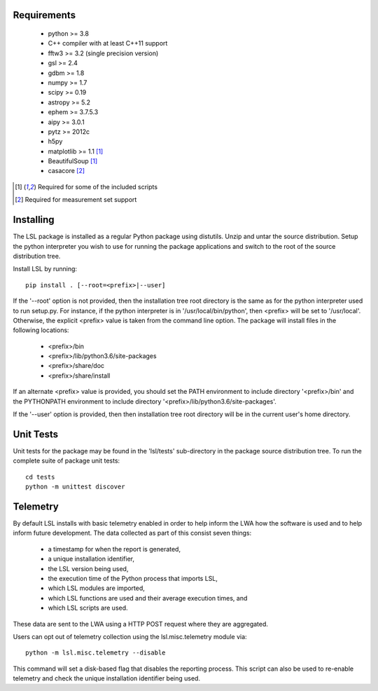 Requirements
============
 * python >= 3.8
 * C++ compiler with at least C++11 support
 * fftw3 >= 3.2 (single precision version)
 * gsl >= 2.4
 * gdbm >= 1.8
 * numpy >= 1.7
 * scipy >= 0.19
 * astropy >= 5.2
 * ephem >= 3.7.5.3
 * aipy >= 3.0.1
 * pytz >= 2012c
 * h5py
 * matplotlib >= 1.1 [1]_
 * BeautifulSoup [1]_
 * casacore [2]_

.. [1] Required for some of the included scripts
.. [2] Required for measurement set support

Installing
==========
The LSL package is installed as a regular Python package using distutils.  
Unzip and untar the source distribution. Setup the python interpreter you 
wish to use for running the package applications and switch to the root of 
the source distribution tree.

Install LSL by running::
	
	pip install . [--root=<prefix>|--user]

If the '--root' option is not provided, then the installation 
tree root directory is the same as for the python interpreter used to run 
setup.py.  For instance, if the python interpreter is in 
'/usr/local/bin/python', then <prefix> will be set to '/usr/local'.
Otherwise, the explicit <prefix> value is taken from the command line
option.  The package will install files in the following locations:
 * <prefix>/bin
 * <prefix>/lib/python3.6/site-packages
 * <prefix>/share/doc
 * <prefix>/share/install

If an alternate <prefix> value is provided, you should set the PATH
environment to include directory '<prefix>/bin' and the PYTHONPATH
environment to include directory '<prefix>/lib/python3.6/site-packages'.

If the '--user' option is provided, then then installation tree root 
directory will be in the current user's home directory.

Unit Tests
==========
Unit tests for the package may be found in the 'lsl/tests' sub-directory in the package source distribution tree.  To run the complete suite of package unit tests::

    cd tests
    python -m unittest discover

Telemetry
=========
By default LSL installs with basic telemetry enabled in order to help
inform the LWA how the software is used and to help inform future 
development.  The data collected as part of this consist seven things:
 * a timestamp for when the report is generated,
 * a unique installation identifier,
 * the LSL version being used, 
 * the execution time of the Python process that imports LSL,
 * which LSL modules are imported,
 * which LSL functions are used and their average execution times, and
 * which LSL scripts are used.

These data are sent to the LWA using a HTTP POST request where they
are aggregated.

Users can opt out of telemetry collection using the lsl.misc.telemetry module
via::

    python -m lsl.misc.telemetry --disable

This command will set a disk-based flag that disables the reporting process.
This script can also be used to re-enable telemetry and check the unique
installation identifier being used.
